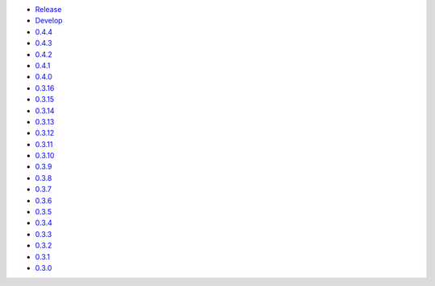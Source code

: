 .. title: API Reference
.. slug: api-reference
.. date: 2015-11-25 10:17:50 UTC
.. tags: api, documentation
.. category:
.. link:
.. description:
.. type: text

-   `Release <https://colour.readthedocs.io/en/master/reference.html>`__
-   `Develop <https://colour.readthedocs.io/en/latest/reference.html>`__
-   `0.4.4 <https://colour.readthedocs.io/en/v0.4.4/reference.html>`__
-   `0.4.3 <https://colour.readthedocs.io/en/v0.4.3/reference.html>`__
-   `0.4.2 <https://colour.readthedocs.io/en/v0.4.2/reference.html>`__
-   `0.4.1 <https://colour.readthedocs.io/en/v0.4.1/reference.html>`__
-   `0.4.0 <https://colour.readthedocs.io/en/v0.4.0/reference.html>`__
-   `0.3.16 <https://colour.readthedocs.io/en/v0.3.16/reference.html>`__
-   `0.3.15 <https://colour.readthedocs.io/en/v0.3.15/reference.html>`__
-   `0.3.14 <https://colour.readthedocs.io/en/v0.3.14/reference.html>`__
-   `0.3.13 <https://colour.readthedocs.io/en/v0.3.13/reference.html>`__
-   `0.3.12 <https://colour.readthedocs.io/en/v0.3.12/reference.html>`__
-   `0.3.11 <https://colour.readthedocs.io/en/v0.3.11/reference.html>`__
-   `0.3.10 <https://colour.readthedocs.io/en/v0.3.10/api.html>`__
-   `0.3.9 <https://colour.readthedocs.io/en/v0.3.9/api.html>`__
-   `0.3.8 <https://colour.readthedocs.io/en/v0.3.8/api.html>`__
-   `0.3.7 <https://colour.readthedocs.io/en/v0.3.7/api.html>`__
-   `0.3.6 <../api/0.3.6/html/api.html>`__
-   `0.3.5 <../api/0.3.5/html/api.html>`__
-   `0.3.4 <../api/0.3.4/html/api.html>`__
-   `0.3.3 <../api/0.3.3/html/api.html>`__
-   `0.3.2 <../api/0.3.2/html/api.html>`__
-   `0.3.1 <../api/0.3.1/html/api.html>`__
-   `0.3.0 <../api/0.3.0/html/api.html>`__
